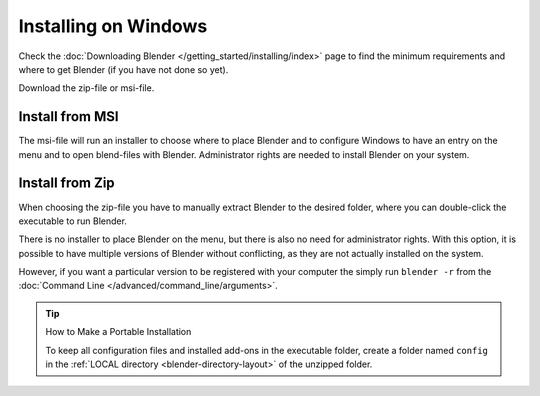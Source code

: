 
*********************
Installing on Windows
*********************

Check the :doc:`Downloading Blender </getting_started/installing/index>`
page to find the minimum requirements and where to get Blender (if you have not done so yet).

Download the zip-file or msi-file.


Install from MSI
================

The msi-file will run an installer to choose where to place Blender
and to configure Windows to have an entry on the menu and to open blend-files with Blender.
Administrator rights are needed to install Blender on your system.


Install from Zip
================

When choosing the zip-file you have to manually extract Blender to the desired folder,
where you can double-click the executable to run Blender.

There is no installer to place Blender on the menu, but there is also no need for administrator rights.
With this option, it is possible to have multiple versions of Blender without conflicting,
as they are not actually installed on the system.

However, if you want a particular version to be registered with your computer the simply run ``blender -r``
from the :doc:`Command Line </advanced/command_line/arguments>`.

.. tip:: How to Make a Portable Installation

   To keep all configuration files and installed add-ons in the executable folder,
   create a folder named ``config`` in the :ref:`LOCAL directory <blender-directory-layout>`
   of the unzipped folder.
